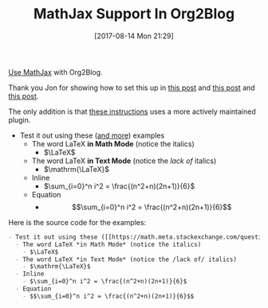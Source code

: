 #+BLOG: wisdomandwonder
#+POSTID: 10660
#+ORG2BLOG:
#+DATE: [2017-08-14 Mon 21:29]
#+OPTIONS: toc:nil num:nil todo:nil pri:nil tags:nil ^:nil
#+CATEGORY: Article
#+TAGS: Babel, Emacs, Ide, Lisp, Literate Programming, Programming Language, Reproducible research, elisp, org-mode, Blogging, Web, WordPress, Test
#+TITLE: MathJax Support In Org2Blog

[[https://github.com/org2blog/org2blog#mathjax-support][Use MathJax]] with Org2Blog.

Thank you Jon for showing how to set this up in [[http://irreal.org/blog/?p=3018][this post]] and [[http://irreal.org/blog/?p=3048][this post]] and
[[http://irreal.org/blog/?p=6861][this post]].

The only addition is that [[https://github.com/org2blog/org2blog#mathjax-support][these instructions]] uses a more
actively maintained plugin.

- Test it out using these ([[https://math.meta.stackexchange.com/questions/5020/mathjax-basic-tutorial-and-quick-reference][and more]]) examples
  - The word LaTeX *in Math Mode* (notice the italics)
    - $\LaTeX$
  - The word LaTeX *in Text Mode* (notice the /lack of/ italics)
    - $\mathrm{\LaTeX}$
  - Inline
    - $\sum_{i=0}^n i^2 = \frac{(n^2+n)(2n+1)}{6}$
  - Equation
    - $$\sum_{i=0}^n i^2 = \frac{(n^2+n)(2n+1)}{6}$$

Here is the source code for the examples:

#+NAME: org_gcr_2017-08-14_mara_88A43FAF-59D2-4EAA-9991-21980C40DF55
#+BEGIN_SRC org
- Test it out using these ([[https://math.meta.stackexchange.com/questions/5020/mathjax-basic-tutorial-and-quick-reference][and more]]) examples
  - The word LaTeX *in Math Mode* (notice the italics)
    - $\LaTeX$
  - The word LaTeX *in Text Mode* (notice the /lack of/ italics)
    - $\mathrm{\LaTeX}$
  - Inline
    - $\sum_{i=0}^n i^2 = \frac{(n^2+n)(2n+1)}{6}$
  - Equation
    - $$\sum_{i=0}^n i^2 = \frac{(n^2+n)(2n+1)}{6}$$
#+END_SRC
